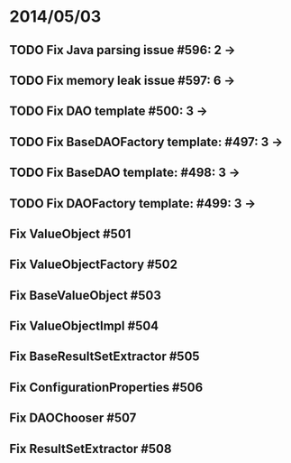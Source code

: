 * 2014/05/03
** TODO Fix Java parsing issue #596: 2 ->
** TODO Fix memory leak issue #597: 6 ->
** TODO Fix DAO template #500: 3 ->
** TODO Fix BaseDAOFactory template: #497: 3 ->
** TODO Fix BaseDAO template: #498: 3 ->
** TODO Fix DAOFactory template: #499: 3 ->
** Fix ValueObject #501
** Fix ValueObjectFactory #502
** Fix BaseValueObject #503
** Fix ValueObjectImpl #504
** Fix BaseResultSetExtractor #505
** Fix ConfigurationProperties #506
** Fix DAOChooser #507
** Fix ResultSetExtractor #508
